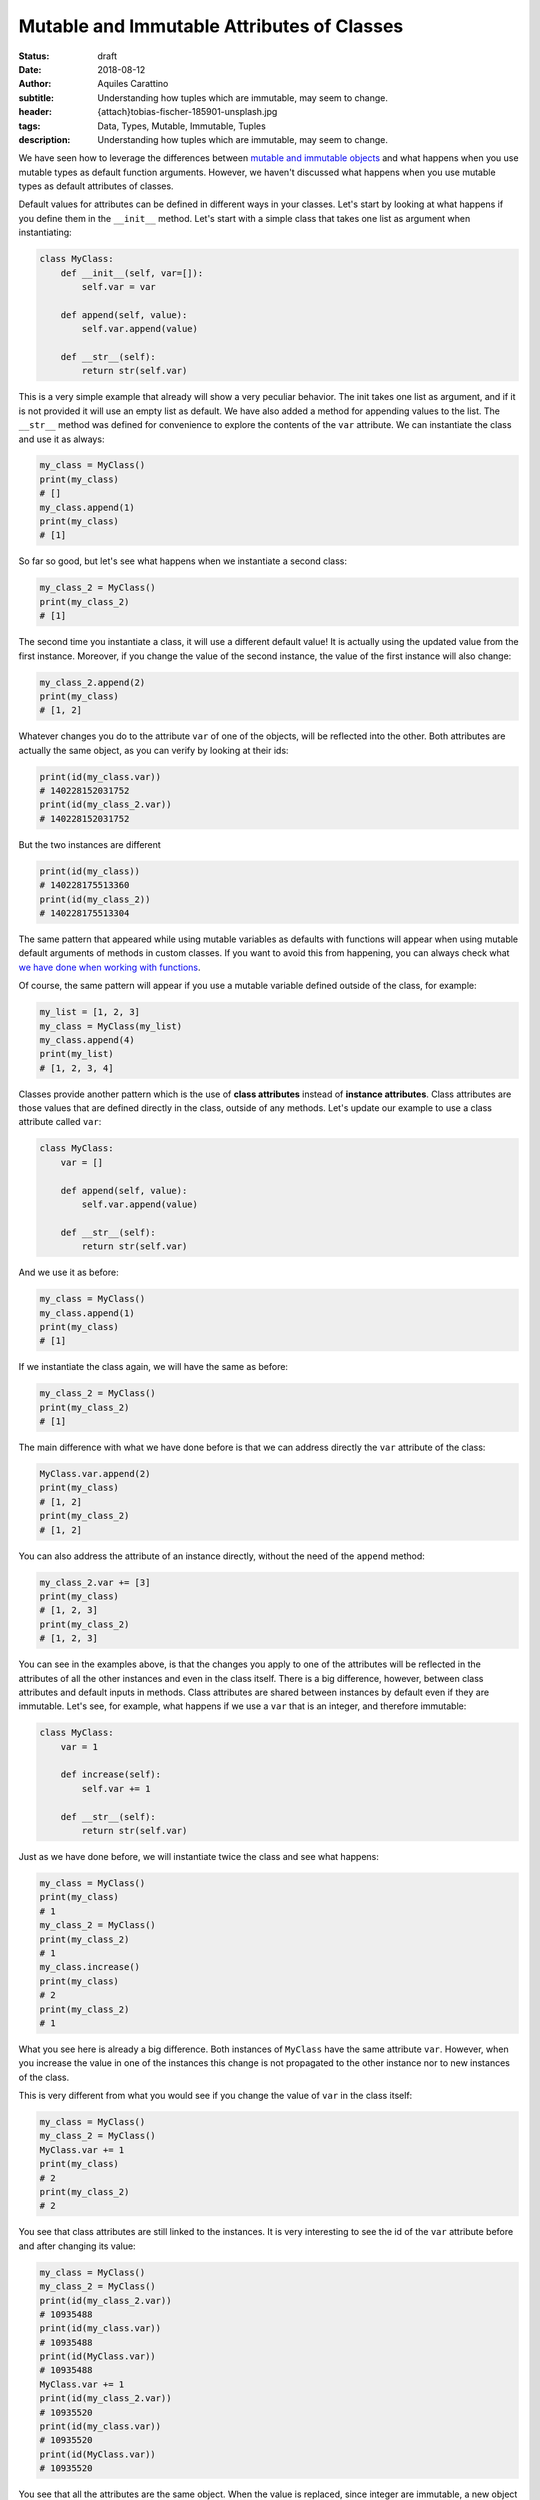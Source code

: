 Mutable and Immutable Attributes of Classes
===========================================

:status: draft
:date: 2018-08-12
:author: Aquiles Carattino
:subtitle: Understanding how tuples which are immutable, may seem to change.
:header: {attach}tobias-fischer-185901-unsplash.jpg
:tags: Data, Types, Mutable, Immutable, Tuples
:description: Understanding how tuples which are immutable, may seem to change.

We have seen how to leverage the differences between `mutable and immutable objects <17_mutable_and_immutable.rst>`_ and what happens when you use mutable types as default function arguments. However, we haven't discussed what happens when you use mutable types as default attributes of classes.

Default values for attributes can be defined in different ways in your classes. Let's start by looking at what happens if you define them in the ``__init__`` method. Let's start with a simple class that takes one list as argument when instantiating:

.. code-block:: python

    class MyClass:
        def __init__(self, var=[]):
            self.var = var

        def append(self, value):
            self.var.append(value)

        def __str__(self):
            return str(self.var)

This is a very simple example that already will show a very peculiar behavior. The init takes one list as argument, and if it is not provided it will use an empty list as default. We have also added a method for appending values to the list. The ``__str__`` method was defined for convenience to explore the contents of the ``var`` attribute. We can instantiate the class and use it as always:

.. code-block:: python

    my_class = MyClass()
    print(my_class)
    # []
    my_class.append(1)
    print(my_class)
    # [1]

So far so good, but let's see what happens when we instantiate a second class:

.. code-block:: python

    my_class_2 = MyClass()
    print(my_class_2)
    # [1]

The second time you instantiate a class, it will use a different default value! It is actually using the updated value from the first instance. Moreover, if you change the value of the second instance, the value of the first instance will also change:

.. code-block:: python

    my_class_2.append(2)
    print(my_class)
    # [1, 2]

Whatever changes you do to the attribute ``var`` of one of the objects, will be reflected into the other. Both attributes are actually the same object, as you can verify by looking at their ids:

.. code-block:: python

    print(id(my_class.var))
    # 140228152031752
    print(id(my_class_2.var))
    # 140228152031752

But the two instances are different

.. code-block:: python

    print(id(my_class))
    # 140228175513360
    print(id(my_class_2))
    # 140228175513304

The same pattern that appeared while using mutable variables as defaults with functions will appear when using mutable default arguments of methods in custom classes. If you want to avoid this from happening, you can always check what `we have done when working with functions <{filename}17_mutable_and_immutable.rst>`_.

Of course, the same pattern will appear if you use a mutable variable defined outside of the class, for example:

.. code-block:: python

    my_list = [1, 2, 3]
    my_class = MyClass(my_list)
    my_class.append(4)
    print(my_list)
    # [1, 2, 3, 4]

Classes provide another pattern which is the use of **class attributes** instead of **instance attributes**. Class attributes are those values that are defined directly in the class, outside of any methods. Let's update our example to use a class attribute called ``var``:

.. code-block:: python

    class MyClass:
        var = []

        def append(self, value):
            self.var.append(value)

        def __str__(self):
            return str(self.var)

And we use it as before:

.. code-block:: python

    my_class = MyClass()
    my_class.append(1)
    print(my_class)
    # [1]

If we instantiate the class again, we will have the same as before:

.. code-block:: python

    my_class_2 = MyClass()
    print(my_class_2)
    # [1]

The main difference with what we have done before is that we can address directly the ``var`` attribute of the class:

.. code-block:: python

    MyClass.var.append(2)
    print(my_class)
    # [1, 2]
    print(my_class_2)
    # [1, 2]

You can also address the attribute of an instance directly, without the need of the ``append`` method:

.. code-block:: python

    my_class_2.var += [3]
    print(my_class)
    # [1, 2, 3]
    print(my_class_2)
    # [1, 2, 3]

You can see in the examples above, is that the changes you apply to one of the attributes will be reflected in the attributes of all the other instances and even in the class itself. There is a big difference, however, between class attributes and default inputs in methods. Class attributes are shared between instances by default even if they are immutable. Let's see, for example, what happens if we use a ``var`` that is an integer, and therefore immutable:

.. code-block:: python

    class MyClass:
        var = 1

        def increase(self):
            self.var += 1

        def __str__(self):
            return str(self.var)

Just as we have done before, we will instantiate twice the class and see what happens:

.. code-block:: python

    my_class = MyClass()
    print(my_class)
    # 1
    my_class_2 = MyClass()
    print(my_class_2)
    # 1
    my_class.increase()
    print(my_class)
    # 2
    print(my_class_2)
    # 1

What you see here is already a big difference. Both instances of ``MyClass`` have the same attribute ``var``. However, when you increase the value in one of the instances this change is not propagated to the other instance nor to new instances of the class.

This is very different from what you would see if you change the value of ``var`` in the class itself:

.. code-block:: python

    my_class = MyClass()
    my_class_2 = MyClass()
    MyClass.var += 1
    print(my_class)
    # 2
    print(my_class_2)
    # 2

You see that class attributes are still linked to the instances. It is very interesting to see the id of the ``var`` attribute before and after changing its value:

.. code-block:: python

    my_class = MyClass()
    my_class_2 = MyClass()
    print(id(my_class_2.var))
    # 10935488
    print(id(my_class.var))
    # 10935488
    print(id(MyClass.var))
    # 10935488
    MyClass.var += 1
    print(id(my_class_2.var))
    # 10935520
    print(id(my_class.var))
    # 10935520
    print(id(MyClass.var))
    # 10935520

You see that all the attributes are the same object. When the value is replaced, since integer are immutable, a new object is created and is propagated to all the instances of the class. However, if you change the value of ``var`` in one of the instances, this will not hold anymore:

.. code-block:: python

    my_class.var += 1
    print(id(my_class.var))
    # 10935552
    print(id(my_class_2.var))
    # 10935520
    print(id(MyClass.var))
    # 10935520

You can see that both the attributes in ``MyClass`` and in ``my_class_2`` are still the same object, while the identity of ``var`` in ``my_class`` changed. From now on, any changes that you do to ``MyClass.var`` are decoupled from the changes in ``my_class``, but will still be reflected on ``my_class_2``.

Keeping in mind the differences between methods' default values and class attributes open a lot of possibilities when designing a program. The fact that you can alter all objects from within a specific instance can be of great use when properties change at runtime. Even if not an extremely common scenario for short-lived scripts, it is very common when dealing with user interaction on programs that run for hours or days.

As always, example code can be found here and the source of this page here. 
